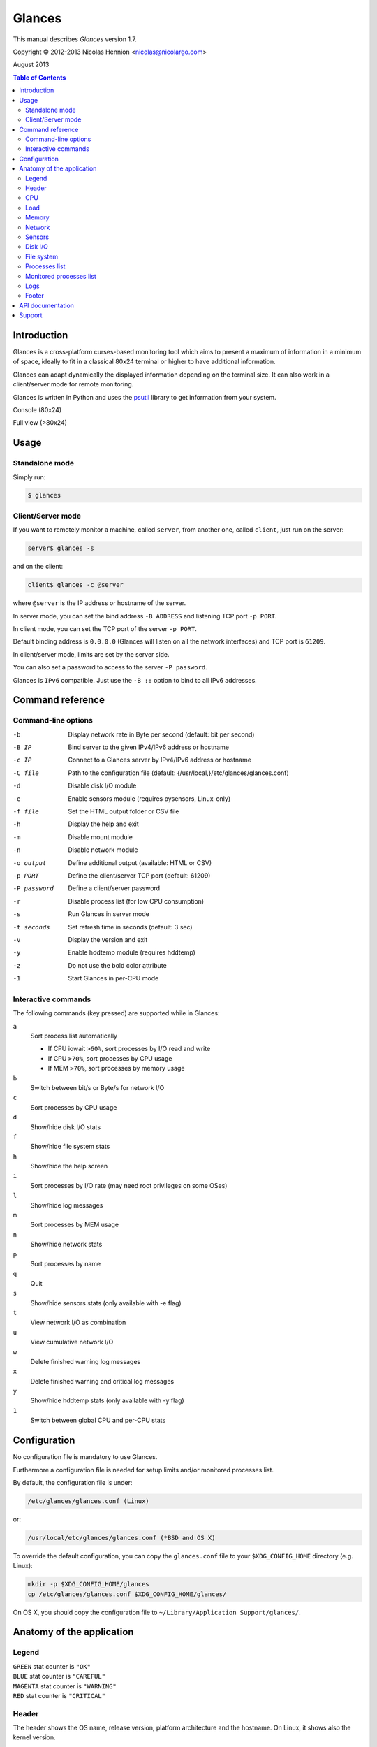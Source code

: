 =======
Glances
=======

This manual describes *Glances* version 1.7.

Copyright © 2012-2013 Nicolas Hennion <nicolas@nicolargo.com>

August 2013

.. contents:: Table of Contents

Introduction
============

Glances is a cross-platform curses-based monitoring tool which aims to
present a maximum of information in a minimum of space, ideally to fit
in a classical 80x24 terminal or higher to have additional information.

Glances can adapt dynamically the displayed information depending on the
terminal size. It can also work in a client/server mode for remote monitoring.

Glances is written in Python and uses the `psutil`_ library to get information from your system.

Console (80x24)

.. image:: images/screenshot.png

Full view (>80x24)

.. image:: images/screenshot-wide.png

Usage
=====

Standalone mode
---------------

Simply run:

.. code-block:: console

    $ glances

Client/Server mode
------------------

If you want to remotely monitor a machine, called ``server``, from another one, called ``client``,
just run on the server:

.. code-block:: console

    server$ glances -s

and on the client:

.. code-block:: console

    client$ glances -c @server

where ``@server`` is the IP address or hostname of the server.

In server mode, you can set the bind address ``-B ADDRESS`` and listening TCP port ``-p PORT``.

In client mode, you can set the TCP port of the server ``-p PORT``.

Default binding address is ``0.0.0.0`` (Glances will listen on all the network interfaces) and TCP port is ``61209``.

In client/server mode, limits are set by the server side.

You can also set a password to access to the server ``-P password``.

Glances is ``IPv6`` compatible. Just use the ``-B ::`` option to bind to all IPv6 addresses.

Command reference
=================

Command-line options
--------------------

-b           Display network rate in Byte per second (default: bit per second)
-B IP        Bind server to the given IPv4/IPv6 address or hostname
-c IP        Connect to a Glances server by IPv4/IPv6 address or hostname
-C file      Path to the configuration file (default: {/usr/local,}/etc/glances/glances.conf)
-d           Disable disk I/O module
-e           Enable sensors module (requires pysensors, Linux-only)
-f file      Set the HTML output folder or CSV file
-h           Display the help and exit
-m           Disable mount module
-n           Disable network module
-o output    Define additional output (available: HTML or CSV)
-p PORT      Define the client/server TCP port (default: 61209)
-P password  Define a client/server password
-r           Disable process list (for low CPU consumption)
-s           Run Glances in server mode
-t seconds   Set refresh time in seconds (default: 3 sec)
-v           Display the version and exit
-y           Enable hddtemp module (requires hddtemp)
-z           Do not use the bold color attribute
-1           Start Glances in per-CPU mode

Interactive commands
--------------------

The following commands (key pressed) are supported while in Glances:


``a``
    Sort process list automatically

    - If CPU iowait ``>60%``, sort processes by I/O read and write
    - If CPU ``>70%``, sort processes by CPU usage
    - If MEM ``>70%``, sort processes by memory usage
``b``
    Switch between bit/s or Byte/s for network I/O
``c``
    Sort processes by CPU usage
``d``
    Show/hide disk I/O stats
``f``
    Show/hide file system stats
``h``
    Show/hide the help screen
``i``
    Sort processes by I/O rate (may need root privileges on some OSes)
``l``
    Show/hide log messages
``m``
    Sort processes by MEM usage
``n``
    Show/hide network stats
``p``
    Sort processes by name
``q``
    Quit
``s``
    Show/hide sensors stats (only available with -e flag)
``t``
    View network I/O as combination
``u``
    View cumulative network I/O
``w``
    Delete finished warning log messages
``x``
    Delete finished warning and critical log messages
``y``
    Show/hide hddtemp stats (only available with -y flag)
``1``
    Switch between global CPU and per-CPU stats

Configuration
=============

No configuration file is mandatory to use Glances.

Furthermore a configuration file is needed for setup limits and/or monitored processes list.

By default, the configuration file is under:

.. code-block:: console

    /etc/glances/glances.conf (Linux)

or:

.. code-block:: console

    /usr/local/etc/glances/glances.conf (*BSD and OS X)

To override the default configuration, you can copy the ``glances.conf`` file to
your ``$XDG_CONFIG_HOME`` directory (e.g. Linux):

.. code-block:: console

    mkdir -p $XDG_CONFIG_HOME/glances
    cp /etc/glances/glances.conf $XDG_CONFIG_HOME/glances/

On OS X, you should copy the configuration file to ``~/Library/Application Support/glances/``.

Anatomy of the application
==========================

Legend
------

| ``GREEN`` stat counter is ``"OK"``
| ``BLUE`` stat counter is ``"CAREFUL"``
| ``MAGENTA`` stat counter is ``"WARNING"``
| ``RED`` stat counter is ``"CRITICAL"``

Header
------

.. image:: images/header.png

The header shows the OS name, release version, platform architecture and the hostname.
On Linux, it shows also the kernel version.

CPU
---

Short view:

.. image:: images/cpu.png

If enough horizontal space is available, extended CPU informations are displayed.

Extended view:

.. image:: images/cpu-wide.png

To switch to per-CPU stats, just hit the ``1`` key:

.. image:: images/per-cpu.png

The CPU stats are shown as a percentage and for the configured refresh time.
The total CPU usage is displayed on the first line.

| If user|system|nice CPU is ``<50%``, then status is set to ``"OK"``
| If user|system|nice CPU is ``>50%``, then status is set to ``"CAREFUL"``
| If user|system|nice CPU is ``>70%``, then status is set to ``"WARNING"``
| If user|system|nice CPU is ``>90%``, then status is set to ``"CRITICAL"``

*Note*: limit values can be overwritten in the configuration file under the ``[cpu]`` section.

Load
----

.. image:: images/load.png

On the *No Sheep* blog, *Zachary Tirrell* defines the average load [1]_:

    "In short it is the average sum of the number of processes
    waiting in the run-queue plus the number currently executing
    over 1, 5, and 15 minute time periods."

Glances gets the number of CPU core to adapt the alerts.
Alerts on average load are only set on 5 and 15 min.
The first line also display the number of CPU core.

| If average load is ``<0.7*core``, then status is set to ``"OK"``
| If average load is ``>0.7*core``, then status is set to ``"CAREFUL"``
| If average load is ``>1*core``, then status is set to ``"WARNING"``
| If average load is ``>5*core``, then status is set to ``"CRITICAL"``

*Note*: limit values can be overwritten in the configuration file under the ``[load]`` section.

Memory
------

Glances uses two columns: one for the ``RAM`` and another one for the ``Swap``.

.. image:: images/mem.png

If enough space is available, Glances displays extended informations:

.. image:: images/mem-wide.png

With Glances, alerts are only set for on used memory and used swap.

| If memory is ``<50%``, then status is set to ``"OK"``
| If memory is ``>50%``, then status is set to ``"CAREFUL"``
| If memory is ``>70%``, then status is set to ``"WARNING"``
| If memory is ``>90%``, then status is set to ``"CRITICAL"``

*Note*: limit values can be overwritten in the configuration file under the ``[memory]`` and ``[swap]`` sections.

Network
-------

.. image:: images/network.png

Glances displays the network interface bit rate. The unit is adapted
dynamically (bits per second, kbits per second, Mbits per second, etc).

Alerts are only set if the network interface maximum speed is available.

For example, on a 100 Mbps ethernet interface, the warning status is set
if the bit rate is higher than 70 Mbps.

| If bit rate is ``<50%``, then status is set to ``"OK"``
| If bit rate is ``>50%``, then status is set to ``"CAREFUL"``
| If bit rate is ``>70%``, then status is set to ``"WARNING"``
| If bit rate is ``>90%``, then status is set to ``"CRITICAL"``

Sensors
-------

Glances can displays the sensors informations trough `lm-sensors` (only
available on Linux). As of lm-sensors, a filter is processed in order to display temperature only:

.. image:: images/sensors.png


Glances can also grab hard disk temperature through the `hddtemp` daemon (see here [2]_ to install hddtemp on your system):

.. image:: images/hddtemp.png

To enable the lm-sensors module:

.. code-block:: console

    $ glances -e

To enable the hddtemp module:

.. code-block:: console

    $ glances -y

There is no alert on this information.

*Note*: limit values can be overwritten in the configuration file under the ``[temperature]`` and ``[hddtemperature]`` sections.

Disk I/O
--------

.. image:: images/diskio.png

Glances displays the disk I/O throughput. The unit is adapted dynamically.

*Note*: There is no alert on this information.

File system
-----------

.. image:: images/fs.png

Glances displays the used and total file system disk space. The unit is
adapted dynamically.

Alerts are set for used disk space:

| If disk used is ``<50%``, then status is set to ``"OK"``
| If disk used is ``>50%``, then status is set to ``"CAREFUL"``
| If disk used is ``>70%``, then status is set to ``"WARNING"``
| If disk used is ``>90%``, then status is set to ``"CRITICAL"``

*Note*: limit values can be overwritten in the configuration file under ``[filesystem]`` section.

Processes list
--------------

Compact view:

.. image:: images/processlist.png

Full view:

.. image:: images/processlist-wide.png

Three views are available for processes:

* Processes summary
* Optional monitored processes list (new in 1.7)
* Processes list

By default, or if you hit the ``a`` key, the processes list is automatically
sorted by CPU of memory usage.

*Note*: limit values can be overwritten in the configuration file under the ``[process]`` section.

The number of processes in the list is adapted to the screen size.

``VIRT``
    Virtual memory size
``RES``
    Resident memory
``CPU%``
    % of CPU used by the process
``MEM%``
    % of MEM used by the process
``PID``
    Process ID
``USER``
    User ID per process
``NI``
    Nice level of the process
``S``
    Process status
``TIME+``
    Cumulative CPU time used
``IOR/s``
    Per process IO read rate (in Byte/s)
``IOW/s``
    Per process IO write rate (in Byte/s)
``NAME``
    Process name or command line

Process status legend:

``R``
    running
``S``
    sleeping (may be interrupted)
``D``
    disk sleep (may not be interrupted)
``T``
    traced/stopped
``Z``
    zombie

Monitored processes list
------------------------

New in version 1.7. Optional.

The monitored processes list allows user, through the configuration file,
to group processes and quickly show if the number of running process is not good.

.. image:: images/monitored.png

Each item is defined by:

* ``description``: description of the processes (max 16 chars).
* ``regex``: regular expression of the processes to monitor.
* ``command`` (optional): full path to shell command/script for extended stat. Should return a single line string. Use with caution.
* ``countmin`` (optional): minimal number of processes. A warning will be displayed if number of processes < count.
* ``countmax`` (optional): maximum number of processes. A warning will be displayed if number of processes > count.

Up to 10 items can be defined.

For example, if you want to monitor the NGINX processes on a Web server, the following definition should do the job:

.. code-block:: console

    [monitor]
    list_1_description=NGINX server
    list_1_regex=.*nginx.*
    list_1_command=nginx -v
    list_1_countmin=1
    list_1_countmax=4

If you also want to monitor the PHP-FPM daemon processes, you should add another item:

.. code-block:: console

    [monitor]
    list_1_description=NGINX server
    list_1_regex=.*nginx.*
    list_1_command=nginx -v
    list_1_countmin=1
    list_1_countmax=4
    list_1_description=PHP-FPM
    list_1_regex=.*php-fpm.*
    list_1_countmin=1
    list_1_countmax=20

In the client/server mode, the list is define on the server side. A new method (getAllMonitored) is available in the API and get the JSON representation of the monitored processes list.

Alerts are set following:

| If number of processes is 0, then status is set to ``"CRITICAL"``
| If number of processes is min < curent < max, then status is set to ``"OK"``
| Else status is set to ``"WARNING"``

Logs
----

.. image:: images/logs.png

A log messages list is displayed in the bottom of the screen if (and only if):

- at least one ``WARNING`` or ``CRITICAL`` alert was occurred
- space is available in the bottom of the console/terminal

Each alert message displays the following information:

1. start date
2. end date
3. alert name
4. {min/avg/max} values or number of running pocesses for monitored processes list alerts

Footer
------

.. image:: images/footer.png

Glances displays the current date & time and access to the embedded help screen.

If one or mode batteries were found on your machine and if the batinfo Python library [3]_ is installed on your system then Glances displays the available percent capacity in the middle on the footer.

.. image:: images/battery.png

If you have ran Glances in client mode ``-c``, you can also see if the client is connected to the server.

If client is connected:

.. image:: images/client-connected.png

else:

.. image:: images/client-disconnected.png

On the left, you can easily see if you are connected to a Glances server.

API documentation
=================

Glances uses a `XML-RPC server`_ and can be used by another client software.

API documentation is available at https://github.com/nicolargo/glances/wiki/The-Glances-API-How-To

Support
=======

To report a bug or a feature request use the bug tracking system at https://github.com/nicolargo/glances/issues

Feel free to contribute!


.. [1] http://nosheep.net/story/defining-unix-load-average/
.. [2] http://www.cyberciti.biz/tips/howto-monitor-hard-drive-temperature.html
.. [3] https://github.com/nicolargo/batinfo

.. _psutil: https://code.google.com/p/psutil/
.. _XML-RPC server: http://docs.python.org/2/library/simplexmlrpcserver.html
